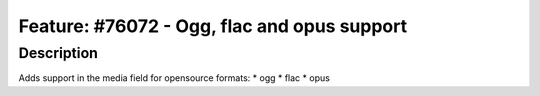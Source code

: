 ============================================
Feature: #76072 - Ogg, flac and opus support
============================================

Description
===========

Adds support in the media field for opensource formats:
* ogg
* flac
* opus
